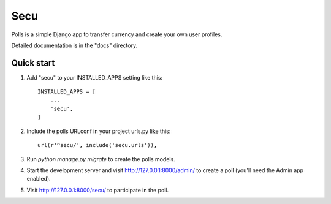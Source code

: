 =====
Secu
=====

Polls is a simple Django app to transfer currency and
create your own user profiles.

Detailed documentation is in the "docs" directory.

Quick start
-----------

1. Add "secu" to your INSTALLED_APPS setting like this::

    INSTALLED_APPS = [
        ...
        'secu',
    ]

2. Include the polls URLconf in your project urls.py like this::

    url(r'^secu/', include('secu.urls')),

3. Run `python manage.py migrate` to create the polls models.

4. Start the development server and visit http://127.0.0.1:8000/admin/
   to create a poll (you'll need the Admin app enabled).

5. Visit http://127.0.0.1:8000/secu/ to participate in the poll.

